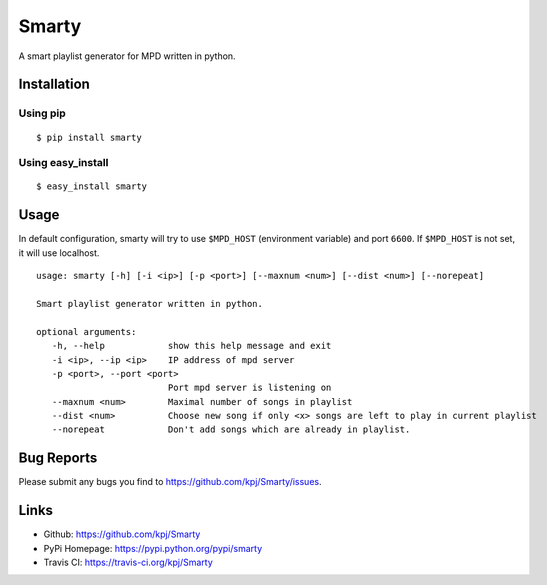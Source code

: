 Smarty
======

A smart playlist generator for MPD written in python.


Installation
------------
Using pip
+++++++++
::

	$ pip install smarty

Using easy_install
++++++++++++++++++
::

	$ easy_install smarty


Usage
-----

In default configuration, smarty will try to use ``$MPD_HOST`` (environment variable) and port ``6600``. If ``$MPD_HOST`` is not set, it will use localhost.

::

	usage: smarty [-h] [-i <ip>] [-p <port>] [--maxnum <num>] [--dist <num>] [--norepeat]

	Smart playlist generator written in python.

	optional arguments:
	   -h, --help            show this help message and exit
	   -i <ip>, --ip <ip>    IP address of mpd server
	   -p <port>, --port <port>
				 Port mpd server is listening on
	   --maxnum <num>        Maximal number of songs in playlist
	   --dist <num>          Choose new song if only <x> songs are left to play in current playlist
	   --norepeat            Don't add songs which are already in playlist.


Bug Reports
-----------
Please submit any bugs you find to https://github.com/kpj/Smarty/issues.


Links
-----
- Github: https://github.com/kpj/Smarty
- PyPi Homepage: https://pypi.python.org/pypi/smarty
- Travis CI: https://travis-ci.org/kpj/Smarty